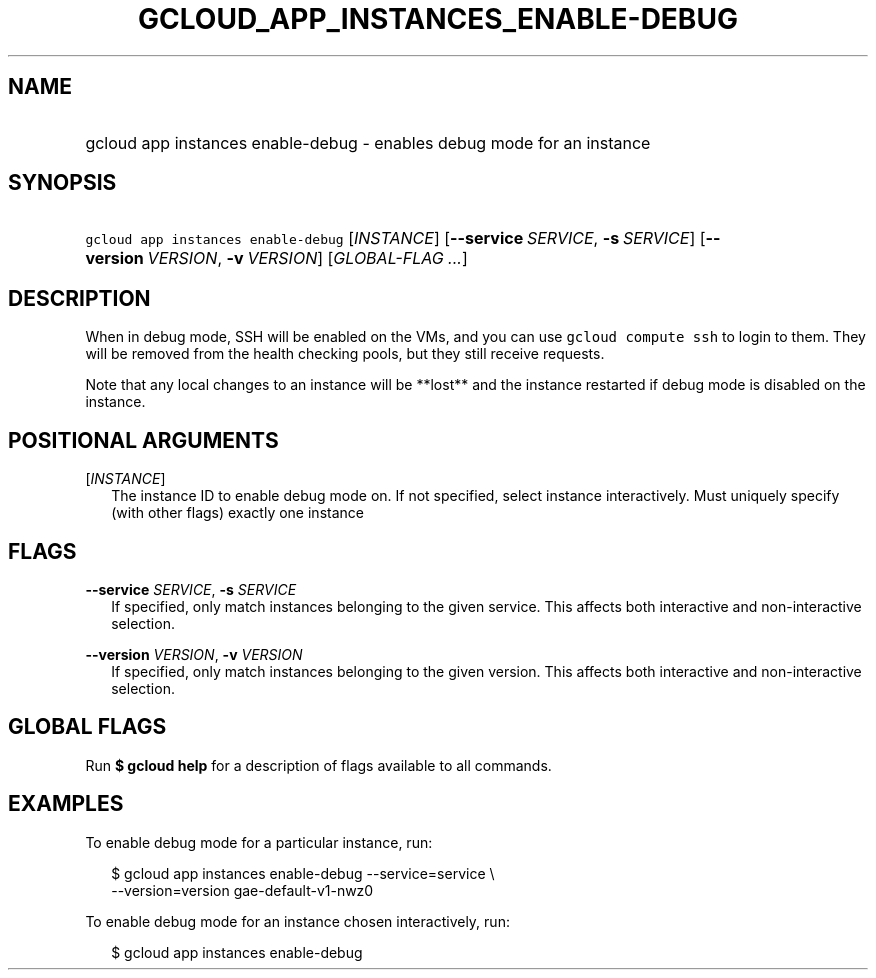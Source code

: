 
.TH "GCLOUD_APP_INSTANCES_ENABLE\-DEBUG" 1



.SH "NAME"
.HP
gcloud app instances enable\-debug \- enables debug mode for an instance



.SH "SYNOPSIS"
.HP
\f5gcloud app instances enable\-debug\fR [\fIINSTANCE\fR] [\fB\-\-service\fR\ \fISERVICE\fR,\ \fB\-s\fR\ \fISERVICE\fR] [\fB\-\-version\fR\ \fIVERSION\fR,\ \fB\-v\fR\ \fIVERSION\fR] [\fIGLOBAL\-FLAG\ ...\fR]


.SH "DESCRIPTION"

When in debug mode, SSH will be enabled on the VMs, and you can use \f5gcloud
compute ssh\fR to login to them. They will be removed from the health checking
pools, but they still receive requests.

Note that any local changes to an instance will be **lost** and the instance
restarted if debug mode is disabled on the instance.



.SH "POSITIONAL ARGUMENTS"

[\fIINSTANCE\fR]
.RS 2m
The instance ID to enable debug mode on. If not specified, select instance
interactively. Must uniquely specify (with other flags) exactly one instance


.RE

.SH "FLAGS"

\fB\-\-service\fR \fISERVICE\fR, \fB\-s\fR \fISERVICE\fR
.RS 2m
If specified, only match instances belonging to the given service. This affects
both interactive and non\-interactive selection.

.RE
\fB\-\-version\fR \fIVERSION\fR, \fB\-v\fR \fIVERSION\fR
.RS 2m
If specified, only match instances belonging to the given version. This affects
both interactive and non\-interactive selection.


.RE

.SH "GLOBAL FLAGS"

Run \fB$ gcloud help\fR for a description of flags available to all commands.



.SH "EXAMPLES"

To enable debug mode for a particular instance, run:

.RS 2m
$ gcloud app instances enable\-debug \-\-service=service \e
  \-\-version=version gae\-default\-v1\-nwz0
.RE

To enable debug mode for an instance chosen interactively, run:

.RS 2m
$ gcloud app instances enable\-debug
.RE

